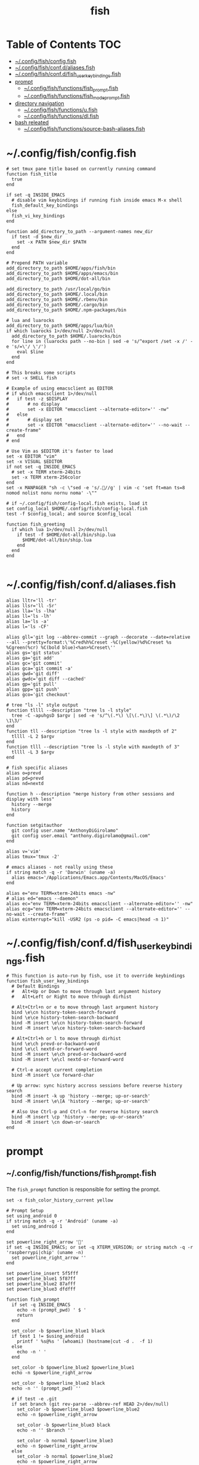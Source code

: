 #+TITLE: fish
#+STARTUP: content
#+PROPERTY: header-args :mkdirp yes

* Table of Contents                                                     :TOC:
 - [[#configfishconfigfish][~/.config/fish/config.fish]]
 - [[#configfishconfdaliasesfish][~/.config/fish/conf.d/aliases.fish]]
 - [[#configfishconfdfish_user_key_bindingsfish][~/.config/fish/conf.d/fish_user_key_bindings.fish]]
 - [[#prompt][prompt]]
   - [[#configfishfunctionsfish_promptfish][~/.config/fish/functions/fish_prompt.fish]]
   - [[#configfishfunctionsfish_mode_promptfish][~/.config/fish/functions/fish_mode_prompt.fish]]
 - [[#directory-navigation][directory navigation]]
   - [[#configfishfunctionsufish][~/.config/fish/functions/u.fish]]
   - [[#configfishfunctionsdlfish][~/.config/fish/functions/dl.fish]]
 - [[#bash-releated][bash releated]]
   - [[#configfishfunctionssource-bash-aliasesfish][~/.config/fish/functions/source-bash-aliases.fish]]

* ~/.config/fish/config.fish

  #+BEGIN_SRC fish :tangle "~/.config/fish/config.fish"
    # set tmux pane title based on currently running command
    function fish_title
      true
    end

    if set -q INSIDE_EMACS
      # disable vim keybindings if running fish inside emacs M-x shell
      fish_default_key_bindings
    else
      fish_vi_key_bindings
    end

    function add_directory_to_path --argument-names new_dir
      if test -d $new_dir
        set -x PATH $new_dir $PATH
      end
    end

    # Prepend PATH variable
    add_directory_to_path $HOME/apps/fish/bin
    add_directory_to_path $HOME/apps/emacs/bin
    add_directory_to_path $HOME/dot-all/bin

    add_directory_to_path /usr/local/go/bin
    add_directory_to_path $HOME/.local/bin
    add_directory_to_path $HOME/.rbenv/bin
    add_directory_to_path $HOME/.cargo/bin
    add_directory_to_path $HOME/.npm-packages/bin

    # lua and luarocks
    add_directory_to_path $HOME/apps/lua/bin
    if which luarocks 1>/dev/null 2>/dev/null
      add_directory_to_path $HOME/.luarocks/bin
      for line in (luarocks path --no-bin | sed -e 's/^export /set -x /' -e 's/=\'/ \'/')
        eval $line
      end
    end

    # This breaks some scripts
    # set -x SHELL fish

    # Example of using emacsclient as EDITOR
    # if which emacsclient 1>/dev/null
    #   if test -z $DISPLAY
    #       # no display
    #       set -x EDITOR "emacsclient --alternate-editor='' -nw"
    #   else
    #       # display set
    #       set -x EDITOR "emacsclient --alternate-editor='' --no-wait --create-frame"
    #   end
    # end

    # Use Vim as $EDITOR it's faster to load
    set -x EDITOR "vim"
    set -x VISUAL $EDITOR
    if not set -q INSIDE_EMACS
      # set -x TERM xterm-24bits
      set -x TERM xterm-256color
    end
    set -x MANPAGER "sh -c \"sed -e 's/.//g' | vim -c 'set ft=man ts=8 nomod nolist nonu nornu noma' -\""

    # if ~/.config/fish/config-local.fish exists, load it
    set config_local $HOME/.config/fish/config-local.fish
    test -f $config_local; and source $config_local

    function fish_greeting
      if which lua 1>/dev/null 2>/dev/null
        if test -f $HOME/dot-all/bin/ship.lua
          $HOME/dot-all/bin/ship.lua
        end
      end
    end

  #+END_SRC

* ~/.config/fish/conf.d/aliases.fish

  #+BEGIN_SRC fish :tangle "~/.config/fish/conf.d/aliases.fish"
    alias lltr='ll -tr'
    alias llsr='ll -Sr'
    alias lla='ls -lha'
    alias ll='ls -lh'
    alias la='ls -a'
    alias l='ls -CF'

    alias gll='git log --abbrev-commit --graph --decorate --date=relative --all --pretty=format:\'%Cred%h%Creset -%C(yellow)%d%Creset %s %Cgreen(%cr) %C(bold blue)<%an>%Creset\''
    alias gs='git status'
    alias ga='git add'
    alias gc='git commit'
    alias gca='git commit -a'
    alias gwd='git diff'
    alias gwdc='git diff --cached'
    alias gp='git pull'
    alias gpp='git push'
    alias gco='git checkout'

    # tree "ls -l" style output
    function tllll --description "tree ls -l style"
      tree -C -apuhgsD $argv | sed -e 's/^\(.*\) \[\(.*\)\] \(.*\)/\2 \1\3/'
    end
    function tll --description "tree ls -l style with maxdepth of 2"
      tllll -L 2 $argv
    end
    function tlll --description "tree ls -l style with maxdepth of 3"
      tllll -L 3 $argv
    end

    # fish specific aliases
    alias o=prevd
    alias pd=prevd
    alias nd=nextd

    function h --description "merge history from other sessions and display with less"
      history --merge
      history
    end

    function setgitauthor
      git config user.name "AnthonyDiGirolamo"
      git config user.email "anthony.digirolamo@gmail.com"
    end

    alias v='vim'
    alias tmux='tmux -2'

    # emacs aliases - not really using these
    if string match -q -r 'Darwin' (uname -a)
      alias emacs='/Applications/Emacs.app/Contents/MacOS/Emacs'
    end

    alias e="env TERM=xterm-24bits emacs -nw"
    # alias ed="emacs --daemon"
    alias ec="env TERM=xterm-24bits emacsclient --alternate-editor='' -nw"
    alias ecg="env TERM=xterm-24bits emacsclient --alternate-editor='' --no-wait --create-frame"
    alias einterrupt="kill -USR2 (ps -o pid= -C emacs|head -n 1)"
  #+END_SRC

* ~/.config/fish/conf.d/fish_user_key_bindings.fish

  #+BEGIN_SRC fish :tangle "~/.config/fish/conf.d/fish_user_key_bindings.fish"
    # This function is auto-run by fish, use it to override keybindings
    function fish_user_key_bindings
      # Default Bindings
      #   Alt+Up or Down to move through last argument history
      #   Alt+Left or Right to move through dirhist

      # Alt+Ctrl+n or e to move through last argument history
      bind \e\cn history-token-search-forward
      bind \e\ce history-token-search-backward
      bind -M insert \e\cn history-token-search-forward
      bind -M insert \e\ce history-token-search-backward

      # Alt+Ctrl+h or l to move through dirhist
      bind \e\ch prevd-or-backward-word
      bind \e\cl nextd-or-forward-word
      bind -M insert \e\ch prevd-or-backward-word
      bind -M insert \e\cl nextd-or-forward-word

      # Ctrl-e accept current completion
      bind -M insert \ce forward-char

      # Up arrow: sync history accross sessions before reverse history search
      bind -M insert -k up 'history --merge; up-or-search'
      bind -M insert \e\[A 'history --merge; up-or-search'

      # Also Use Ctrl-p and Ctrl-n for reverse history search
      bind -M insert \cp 'history --merge; up-or-search'
      bind -M insert \cn down-or-search
    end
  #+END_SRC

* prompt

** ~/.config/fish/functions/fish_prompt.fish

   The =fish_prompt= function is responsible for setting the prompt.

   #+BEGIN_SRC fish :tangle "~/.config/fish/functions/fish_prompt.fish"
     set -x fish_color_history_current yellow

     # Prompt Setup
     set using_android 0
     if string match -q -r 'Android' (uname -a)
       set using_android 1
     end

     set powerline_right_arrow ''
     if set -q INSIDE_EMACS; or set -q XTERM_VERSION; or string match -q -r 'raspberrypi|chip' (uname -n)
       set powerline_right_arrow ''
     end

     set powerline_insert 5f5fff
     set powerline_blue1 5f87ff
     set powerline_blue2 87afff
     set powerline_blue3 dfdfff

     function fish_prompt
       if set -q INSIDE_EMACS
         echo -n (prompt_pwd) ' $ '
         return
       end

       set_color -b $powerline_blue1 black
       if test 1 != $using_android
         printf ' %s@%s ' (whoami) (hostname|cut -d .  -f 1)
       else
         echo -n ' '
       end

       set_color -b $powerline_blue2 $powerline_blue1
       echo -n $powerline_right_arrow

       set_color -b $powerline_blue2 black
       echo -n '' (prompt_pwd) ''

       # if test -e .git
       if set branch (git rev-parse --abbrev-ref HEAD 2>/dev/null)
         set_color -b $powerline_blue3 $powerline_blue2
         echo -n $powerline_right_arrow

         set_color -b $powerline_blue3 black
         echo -n '' $branch ''

         set_color -b normal $powerline_blue3
         echo -n $powerline_right_arrow
       else
         set_color -b normal $powerline_blue2
         echo -n $powerline_right_arrow
       end

       echo -n ' '
       set_color normal
     end
   #+END_SRC

** ~/.config/fish/functions/fish_mode_prompt.fish

   The =fish_mode_prompt= formats the vi mode part of the prompt.
   =fish_vi_key_bindings= must be enabled.

   #+BEGIN_SRC fish :tangle "~/.config/fish/functions/fish_mode_prompt.fish"
     # The fish_mode_prompt function is prepended to the prompt
     function fish_mode_prompt --description "Displays the current mode"
       # Do nothing if not in vi mode
       if test "$fish_key_bindings" = "fish_vi_key_bindings"
         switch $fish_bind_mode
           case default
             set_color --bold --background red white
             echo ' N '
             set_color --background $powerline_blue1 red
           case insert
             set_color --bold --background $powerline_insert white
             echo ' I '
             set_color --background $powerline_blue1 $powerline_insert
           case replace-one
             set_color --bold --background green white
             echo ' R '
             set_color --background $powerline_blue1 green
           case visual
             set_color --bold --background magenta white
             echo ' V '
             set_color --background $powerline_blue1 magenta
         end
         echo $powerline_right_arrow
       end
       set_color normal
     end
   #+END_SRC

* directory navigation

** ~/.config/fish/functions/u.fish

   #+BEGIN_SRC fish :tangle "~/.config/fish/functions/u.fish"
     function u --description "cd .. or up to a given directory"
       if test (count $argv) = 0
         cd ..
         return 0
       end

       set dir_name $argv[1]
       set d (string split "/$dir_name/" (pwd))
       if test (count $d) = 2
         cd "$d[1]/$dir_name"
         return 0
       else
         return 1
       end
     end

   #+END_SRC

** ~/.config/fish/functions/dl.fish

   #+BEGIN_SRC fish :tangle "~/.config/fish/functions/dl.fish"
     function dl --description "always vertical dirh"
       for dir in $dirprev
         echo $dir
       end
       set_color cyan
       echo (pwd)
       set_color normal
       for dir in $dirnext
         echo $dir
       end
     end
   #+END_SRC

* bash releated
** ~/.config/fish/functions/source-bash-aliases.fish

  #+BEGIN_SRC fish :tangle "~/.config/fish/functions/source-bash-aliases.fish"
    # WIP: not all aliases work
    function source-bash-aliases --description "Try to source bash aliases"
      bash -i -c 'alias' > ~/.active_aliases
      for line in (cat ~/.active_aliases) # | grep 'vim\|emacs'
        if not string match -q -r '\$\(' $line
          set_color -b normal $powerline_blue2
          echo $line
          set_color -b normal normal
          eval "$line"
        else
          echo ERROR: $line
        end
      end
      rm -f ~/.active_aliases
    end
  #+END_SRC

